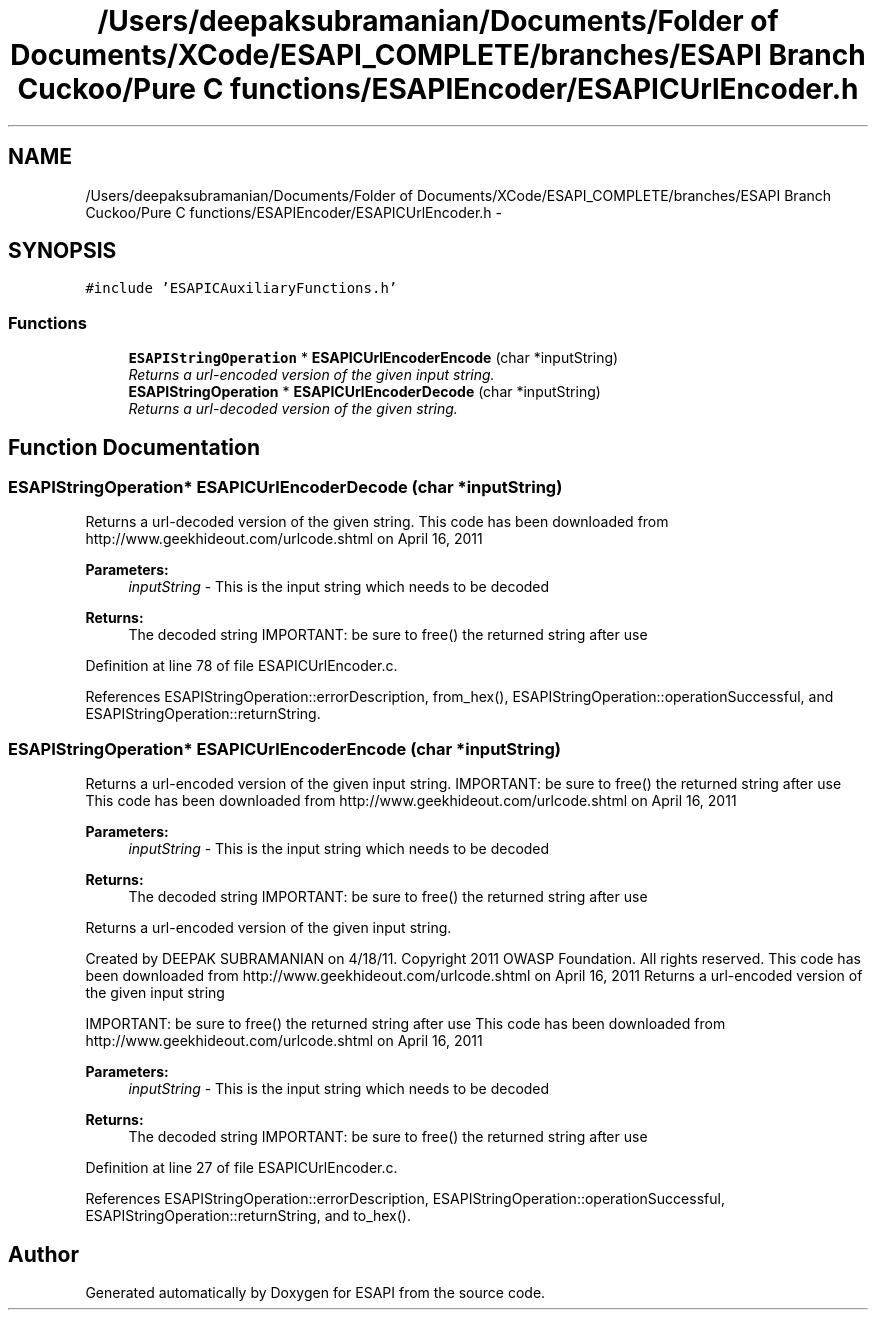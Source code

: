 .TH "/Users/deepaksubramanian/Documents/Folder of Documents/XCode/ESAPI_COMPLETE/branches/ESAPI Branch Cuckoo/Pure C functions/ESAPIEncoder/ESAPICUrlEncoder.h" 3 "Sat Jul 9 2011" "Version v0.0.1 (Alpha)" "ESAPI" \" -*- nroff -*-
.ad l
.nh
.SH NAME
/Users/deepaksubramanian/Documents/Folder of Documents/XCode/ESAPI_COMPLETE/branches/ESAPI Branch Cuckoo/Pure C functions/ESAPIEncoder/ESAPICUrlEncoder.h \- 
.SH SYNOPSIS
.br
.PP
\fC#include 'ESAPICAuxiliaryFunctions.h'\fP
.br

.SS "Functions"

.in +1c
.ti -1c
.RI "\fBESAPIStringOperation\fP * \fBESAPICUrlEncoderEncode\fP (char *inputString)"
.br
.RI "\fIReturns a url-encoded version of the given input string. \fP"
.ti -1c
.RI "\fBESAPIStringOperation\fP * \fBESAPICUrlEncoderDecode\fP (char *inputString)"
.br
.RI "\fIReturns a url-decoded version of the given string. \fP"
.in -1c
.SH "Function Documentation"
.PP 
.SS "\fBESAPIStringOperation\fP* ESAPICUrlEncoderDecode (char *inputString)"
.PP
Returns a url-decoded version of the given string. This code has been downloaded from http://www.geekhideout.com/urlcode.shtml on April 16, 2011
.PP
\fBParameters:\fP
.RS 4
\fIinputString\fP - This is the input string which needs to be decoded 
.RE
.PP
\fBReturns:\fP
.RS 4
The decoded string IMPORTANT: be sure to free() the returned string after use 
.RE
.PP

.PP
Definition at line 78 of file ESAPICUrlEncoder.c.
.PP
References ESAPIStringOperation::errorDescription, from_hex(), ESAPIStringOperation::operationSuccessful, and ESAPIStringOperation::returnString.
.SS "\fBESAPIStringOperation\fP* ESAPICUrlEncoderEncode (char *inputString)"
.PP
Returns a url-encoded version of the given input string. IMPORTANT: be sure to free() the returned string after use This code has been downloaded from http://www.geekhideout.com/urlcode.shtml on April 16, 2011
.PP
\fBParameters:\fP
.RS 4
\fIinputString\fP - This is the input string which needs to be decoded 
.RE
.PP
\fBReturns:\fP
.RS 4
The decoded string IMPORTANT: be sure to free() the returned string after use
.RE
.PP
Returns a url-encoded version of the given input string.
.PP
Created by DEEPAK SUBRAMANIAN on 4/18/11. Copyright 2011 OWASP Foundation. All rights reserved. This code has been downloaded from http://www.geekhideout.com/urlcode.shtml on April 16, 2011 Returns a url-encoded version of the given input string
.PP
IMPORTANT: be sure to free() the returned string after use This code has been downloaded from http://www.geekhideout.com/urlcode.shtml on April 16, 2011
.PP
\fBParameters:\fP
.RS 4
\fIinputString\fP - This is the input string which needs to be decoded 
.RE
.PP
\fBReturns:\fP
.RS 4
The decoded string IMPORTANT: be sure to free() the returned string after use 
.RE
.PP

.PP
Definition at line 27 of file ESAPICUrlEncoder.c.
.PP
References ESAPIStringOperation::errorDescription, ESAPIStringOperation::operationSuccessful, ESAPIStringOperation::returnString, and to_hex().
.SH "Author"
.PP 
Generated automatically by Doxygen for ESAPI from the source code.
